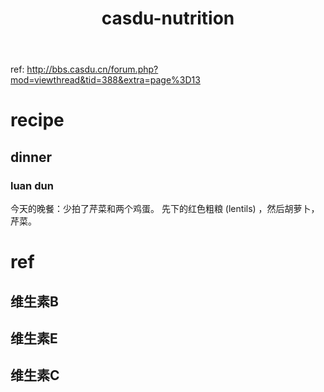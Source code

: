 :PROPERTIES:
:ID:       39bf785f-6871-4bcb-8416-d2cd5f8686f1
:LAST_MODIFIED: [2021-08-07 Sat 13:57]
:END:
#+TITLE: casdu-nutrition
#+CREATED:       [2020-10-30 Fri 12:01]
#+LAST_MODIFIED: [2021-08-07 Sat 13:57]
#+filetags: casdu

ref: http://bbs.casdu.cn/forum.php?mod=viewthread&tid=388&extra=page%3D13

* recipe
** dinner
*** luan dun
 今天的晚餐：少拍了芹菜和两个鸡蛋。 先下的红色粗粮 (lentils) ，然后胡萝卜，芹菜。

 [[file:../../../myPdfLib/clip/screen_2021-02-15_22-34-32.png]]

* ref
** 维生素B
** 维生素E
** 维生素C
